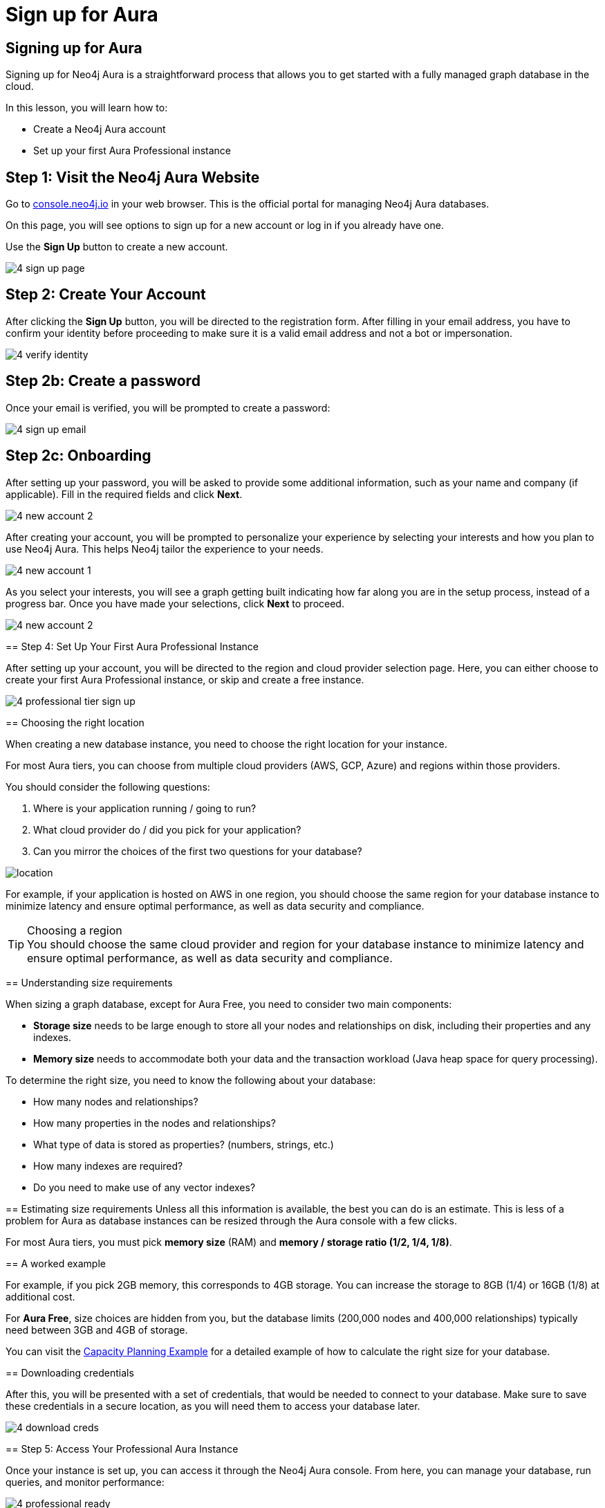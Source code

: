 = Sign up for Aura
:type: lesson
:order: 4
:optional: true

[.slide.discrete]
== Signing up for Aura
Signing up for Neo4j Aura is a straightforward process that allows you to get started with a fully managed graph database in the cloud.

In this lesson, you will learn how to:

* Create a Neo4j Aura account
* Set up your first Aura Professional instance

[.slide.col-2]
== Step 1: Visit the Neo4j Aura Website

[.col]
====
Go to link:https://console.neo4j.io[console.neo4j.io^] in your web browser. This is the official portal for managing Neo4j Aura databases.

On this page, you will see options to sign up for a new account or log in if you already have one.

Use the **Sign Up** button to create a new account.

====

[.col]
====
image::images/4-sign-up-page.png[]
====

[.slide.col-2]
== Step 2: Create Your Account

After clicking the **Sign Up** button, you will be directed to the registration form. After filling in your email address, you have to confirm your identity before proceeding to make sure it is a valid email address and not a bot or impersonation.

[.col]
====
image::images/4-verify-identity.png[]
====

[.slide.col-2.discrete]
== Step 2b: Create a password
Once your email is verified, you will be prompted to create a password:

[.col]
====
image::images/4-sign-up-email.png[]
====


[.slide.col-2.discrete]
== Step 2c: Onboarding

[.col]
====
After setting up your password, you will be asked to provide some additional information, such as your name and company (if applicable). Fill in the required fields and click **Next**.


image::images/4-new-account-2.png[role="transcript-only"]

After creating your account, you will be prompted to personalize your experience by selecting your interests and how you plan to use Neo4j Aura. This helps Neo4j tailor the experience to your needs.

image::images/4-new-account-1.png[role="transcript-only"]

As you select your interests, you will see a graph getting built indicating how far along you are in the setup process, instead of a progress bar. Once you have made your selections, click **Next** to proceed.

[.col]
====
image::images/4-new-account-2.png[]
====


[.slide.col-2]
== Step 4: Set Up Your First Aura Professional Instance

[.col]
====
After setting up your account, you will be directed to the region and cloud provider selection page. Here, you can either choose to create your first Aura Professional instance, or skip and create a free instance.
====

[.col]
====
image::images/4-professional-tier-sign-up.png[]
====


[.slide.col-2]
== Choosing the right location

[.col]
====
When creating a new database instance, you need to choose the right location for your instance.

For most Aura tiers, you can choose from multiple cloud providers (AWS, GCP, Azure) and regions within those providers.

You should consider the following questions:

1. Where is your application running / going to run?
2. What cloud provider do / did you pick for your application?
3. Can you mirror the choices of the first two questions for your database?
====

[.col]
====
image::images/4-choose-region.png[location]
====

For example, if your application is hosted on AWS in one region, you should choose the same region for your database instance to minimize latency and ensure optimal performance, as well as data security and compliance.

[TIP]
.Choosing a region
You should choose the same cloud provider and region for your database instance to minimize latency and ensure optimal performance, as well as data security and compliance.

[.slide]
== Understanding size requirements

When sizing a graph database, except for Aura Free, you need to consider two main components:

* **Storage size** needs to be large enough to store all your nodes and relationships on disk, including their properties and any indexes.

* **Memory size** needs to accommodate both your data and the transaction workload (Java heap space for query processing).

To determine the right size, you need to know the following about your database:

* How many nodes and relationships?
* How many properties in the nodes and relationships?
* What type of data is stored as properties? (numbers, strings, etc.)
* How many indexes are required?
* Do you need to make use of any vector indexes?


[.slide]
== Estimating size requirements
Unless all this information is available, the best you can do is an estimate.
This is less of a problem for Aura as database instances can be resized through the Aura console with a few clicks.

For most Aura tiers, you must pick **memory size** (RAM) and **memory / storage ratio (1/2, 1/4, 1/8)**.

// TODO: This image is missing
// image::images/02_size_choice.jpg[size,width=600,align=center]

[.slide.discrete]
== A worked example

For example, if you pick 2GB memory, this corresponds to 4GB storage.
You can increase the storage to 8GB (1/4) or 16GB (1/8) at additional cost.

For **Aura Free**, size choices are hidden from you, but the database limits (200,000 nodes and 400,000 relationships) typically need between 3GB and 4GB of storage.

[TIP]
.Sizing calculation
====
You can visit the link:https://neo4j.com/developer/kb/capacity-planning-example/[Capacity Planning Example^] for a detailed example of how to calculate the right size for your database.
====

[.slide.col-2.discrete]
== Downloading credentials

[.col]
====
After this, you will be presented with a set of credentials, that would be needed to connect to your database. Make sure to save these credentials in a secure location, as you will need them to access your database later.
====

[.col]
====
image::images/4-download-creds.png[]
====

[.slide.col-2]
== Step 5: Access Your Professional Aura Instance

[.col]
====
Once your instance is set up, you can access it through the Neo4j Aura console. From here, you can manage your database, run queries, and monitor performance:
====

[.col]
====
image::images/4-professional-ready.png[]
====

[.summary]
== Summary

In this lesson, you learned how to sign up for a Neo4j Aura account and set up your first Aura Professional instance. You are now ready for a closer look into the capabilities of Neo4j Aura and building graph-based applications.

In the next lesson, you will delve into how to create and manage a free Aura instance, as well as how to connect to an existing one.
